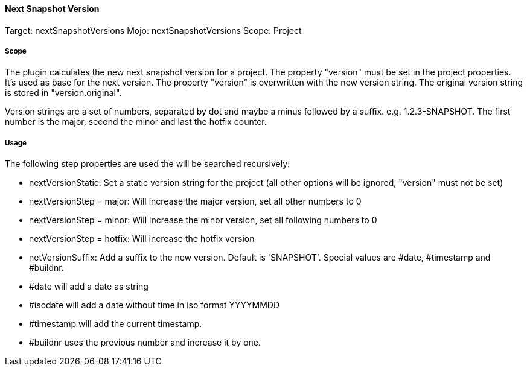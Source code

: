 ==== Next Snapshot Version

// /de/mhus/con/plugin/NextSnapshotVersions.java


Target: nextSnapshotVersions
Mojo: nextSnapshotVersions
Scope: Project

===== Scope

The plugin calculates the new next snapshot version for a project. The property "version" must be set
in the project properties. It's used as base for the next version. The property "version" is overwritten
with the new version string. The original version string is stored in "version.original".

Version strings are a set of numbers, separated by dot and maybe a minus followed by a suffix.
e.g. 1.2.3-SNAPSHOT. The first number is the major, second the minor and last the hotfix counter.

===== Usage

The following step properties are used the will be searched recursively:

* nextVersionStatic: Set a static version string for the project (all other options will be ignored, "version" must not be set)
* nextVersionStep = major: Will increase the major version, set all other numbers to 0
* nextVersionStep = minor: Will increase the minor version, set all following numbers to 0
* nextVersionStep = hotfix: Will increase the hotfix version
* netVersionSuffix: Add a suffix to the new version. Default is 'SNAPSHOT'. Special values are #date, #timestamp and #buildnr.

* #date will add a date as string
* #isodate will add a date without time in iso format YYYYMMDD
* #timestamp will add the current timestamp.
* #buildnr uses the previous number and increase it by one.



